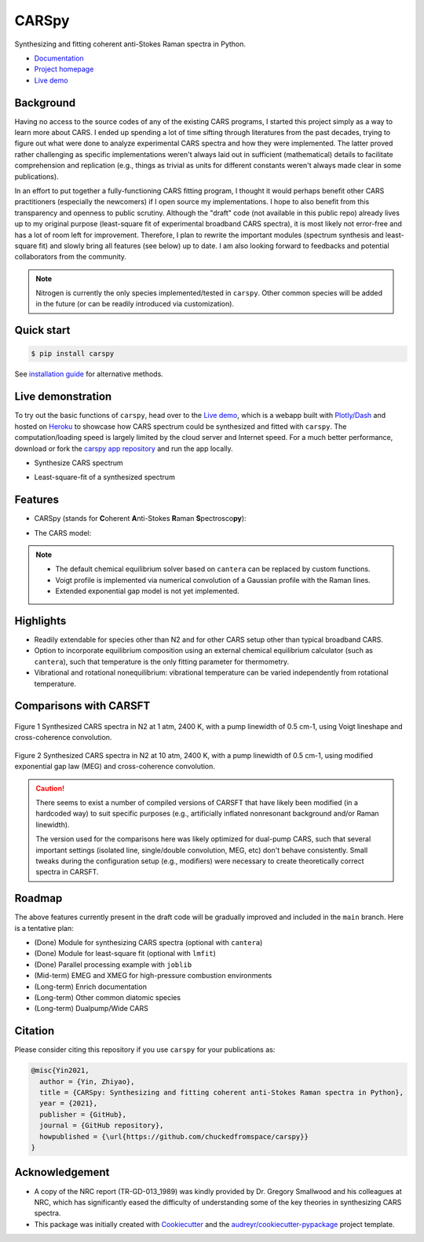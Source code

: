 ======
CARSpy
======

.. image:: https://img.shields.io/badge/License-BSD%203--Clause-blue.svg
        :target: https://opensource.org/licenses/BSD-3-Clause

.. image:: https://img.shields.io/pypi/v/carspy.svg
        :target: https://pypi.python.org/pypi/carspy

.. image:: https://img.shields.io/pypi/pyversions/carspy.svg
        :target: https://pypi.python.org/pypi/carspy

.. image:: https://travis-ci.com/chuckedfromspace/carspy.svg
        :target: https://travis-ci.com/chuckedfromspace/carspy

.. image:: https://readthedocs.org/projects/carspy/badge/?version=latest
        :target: https://carspy.readthedocs.io/en/latest/?badge=latest
        :alt: Documentation Status

Synthesizing and fitting coherent anti-Stokes Raman spectra in Python.

* `Documentation`_
* `Project homepage`_
* `Live demo`_

.. _`Documentation`: https://carspy.readthedocs.io
.. _`Project homepage`: https://github.com/chuckedfromspace/carspy
.. _`Live demo`: https://carspy.herokuapp.com

Background
----------

Having no access to the source codes of any of the existing CARS programs, I started this project simply as a way to learn more about CARS.
I ended up spending a lot of time sifting through literatures from the past decades, trying to figure out what were done to analyze experimental CARS spectra and how they were implemented.
The latter proved rather challenging as specific implementations weren't always laid out in sufficient (mathematical) details to facilitate comprehension and replication (e.g., things as trivial as units for different constants weren't always made clear in some publications).

In an effort to put together a fully-functioning CARS fitting program, I thought it would perhaps benefit other CARS practitioners (especially the newcomers) if I open source my implementations.
I hope to also benefit from this transparency and openness to public scrutiny. Although the "draft" code (not available in this public repo) already lives up to my original purpose (least-square fit of experimental broadband CARS spectra),
it is most likely not error-free and has a lot of room left for improvement.
Therefore, I plan to rewrite the important modules (spectrum synthesis and least-square fit) and slowly bring all features (see below) up to date.  I am also looking forward to feedbacks and potential collaborators from the community.

.. note::
        Nitrogen is currently the only species implemented/tested in ``carspy``. Other common species will be added in the future (or can be readily introduced via customization).

Quick start
-----------

.. code-block:: console

    $ pip install carspy

See `installation guide`_ for alternative methods.

.. _`installation guide`: https://carspy.readthedocs.io/en/latest/installation.html

Live demonstration
------------------

To try out the basic functions of ``carspy``, head over to the `Live demo`_, which is a webapp built with `Plotly/Dash`_ and hosted on `Heroku`_ to showcase how CARS spectrum could be synthesized and fitted with ``carspy``. The computation/loading speed is largely limited by the cloud server and Internet speed. For a much better performance, download or fork the `carspy app repository`_ and run the app locally.

.. _`Plotly/Dash`: https://dash.plotly.com/
.. _`Heroku`: https://devcenter.heroku.com/
.. _`carspy app repository`: https://github.com/chuckedfromspace/carspy-dash

* Synthesize CARS spectrum

.. image:: https://raw.githubusercontent.com/chuckedfromspace/carspy-dash/main/assets/demo1.gif

* Least-square-fit of a synthesized spectrum

.. image:: https://raw.githubusercontent.com/chuckedfromspace/carspy-dash/main/assets/demo2.gif

Features
--------

* CARSpy (stands for **C**\oherent **A**\nti-Stokes **R**\aman **S**\pectrosco\ **py**\):

.. image:: https://raw.githubusercontent.com/chuckedfromspace/carspy/main/assets/carspy_struct.png
        :width: 100%
        :align: center
        :alt: carspy structure

* The CARS model:

.. image:: https://raw.githubusercontent.com/chuckedfromspace/carspy/main/assets/cars_model.png
        :width: 100%
        :align: center
        :alt: cars model

.. note::
        * The default chemical equilibrium solver based on ``cantera`` can be replaced by custom functions.
        * Voigt profile is implemented via numerical convolution of a Gaussian profile with the Raman lines.
        * Extended exponential gap model is not yet implemented.

Highlights
----------

* Readily extendable for species other than N2 and for other CARS setup other than typical broadband CARS.
* Option to incorporate equilibrium composition using an external chemical equilibrium calculator (such as ``cantera``), such that temperature is the only fitting parameter for thermometry.
* Vibrational and rotational nonequilibrium: vibrational temperature can be varied independently from rotational temperature.

Comparisons with CARSFT
-----------------------

.. figure:: https://raw.githubusercontent.com/chuckedfromspace/carspy/main/assets/vs_CARSFT_01.jpeg
    :width: 70%
    :alt: vs_CARSFT_01
    :figclass: align-center

    Figure 1 Synthesized CARS spectra in N2 at 1 atm, 2400 K, with a pump linewidth of 0.5 cm-1, using Voigt lineshape and cross-coherence convolution.

.. figure:: https://raw.githubusercontent.com/chuckedfromspace/carspy/main/assets/vs_CARSFT_02.jpeg
    :width: 70%
    :alt: vs_CARSFT_02
    :figclass: align-center

    Figure 2 Synthesized CARS spectra in N2 at 10 atm, 2400 K, with a pump linewidth of 0.5 cm-1, using modified exponential gap law (MEG) and cross-coherence convolution.

.. caution::
        There seems to exist a number of compiled versions of CARSFT that have likely been modified (in a hardcoded way) to suit specific purposes (e.g., artificially inflated nonresonant background and/or Raman linewidth).

        The version used for the comparisons here was likely optimized for dual-pump CARS, such that several important settings (isolated line, single/double convolution, MEG, etc) don't behave consistently. Small tweaks during the configuration setup (e.g., modifiers) were necessary to create theoretically correct spectra in CARSFT.

Roadmap
-------

The above features currently present in the draft code will be gradually improved and included in the ``main`` branch. Here is a tentative plan:

* (Done) Module for synthesizing CARS spectra (optional with ``cantera``)
* (Done) Module for least-square fit (optional with ``lmfit``)
* (Done) Parallel processing example with ``joblib``
* (Mid-term) EMEG and XMEG for high-pressure combustion environments
* (Long-term) Enrich documentation
* (Long-term) Other common diatomic species
* (Long-term) Dualpump/Wide CARS

Citation
--------

Please consider citing this repository if you use ``carspy`` for your publications as:

.. code-block:: bib

    @misc{Yin2021,
      author = {Yin, Zhiyao},
      title = {CARSpy: Synthesizing and fitting coherent anti-Stokes Raman spectra in Python},
      year = {2021},
      publisher = {GitHub},
      journal = {GitHub repository},
      howpublished = {\url{https://github.com/chuckedfromspace/carspy}}
    }

Acknowledgement
---------------

* A copy of the NRC report (TR-GD-013_1989) was kindly provided by Dr. Gregory Smallwood and his colleagues at NRC,
  which has significantly eased the difficulty of understanding some of the key theories in synthesizing CARS spectra.

* This package was initially created with Cookiecutter_ and the `audreyr/cookiecutter-pypackage`_ project template.

.. _Cookiecutter: https://github.com/audreyr/cookiecutter
.. _`audreyr/cookiecutter-pypackage`: https://github.com/audreyr/cookiecutter-pypackage
